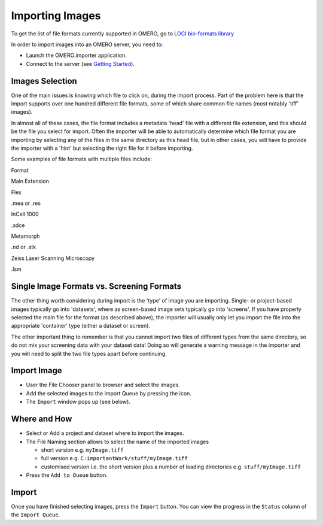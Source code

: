 .. _rst_tutorial_import-images:

Importing Images
================

To get the list of file formats currently supported in OMERO, go to
`LOCI bio-formats library <http://www.loci.wisc.edu/software/bio-formats>`_

In order to import images into an OMERO server, you need to:

-  Launch the OMERO.importer application.
-  Connect to the server (see `Getting Started <getting-started>`_).

Images Selection
----------------

One of the main issues is knowing which file to click on, during the
import process. Part of the problem here is that the import supports
over one hundred different file formats, some of which share common file
names (most notably 'tiff' images).

In almost all of these cases, the file format includes a metadata 'head'
file with a different file extension, and this should be the file you
select for import. Often the importer will be able to automatically
determine which file format you are importing by selecting any of the
files in the same directory as this head file, but in other cases, you
will have to provide the importer with a 'hint' but selecting the right
file for it before importing.

Some examples of file formats with multiple files include:

.. raw:: html

   <div class="alt-table">
     <table>
       <thead>
         <tr>
           <th align="left" valign="bottom" bgcolor="#FFFFFF" style="border-bottom: 1px solid" width="200">
             

Format

.. raw:: html

   </th>
           <th align="left" valign="bottom" bgcolor="#FFFFFF" style="border-bottom: 1px solid">
             

Main Extension

.. raw:: html

   </th>
         </tr>
       </thead>
       <tbody>
         <tr>
           <td>
             

Flex

.. raw:: html

   </td>
           <td>
             

.mea or .res

.. raw:: html

   </td>
         </tr>
         <tr>
           <td>
             

InCell 1000

.. raw:: html

   </td>
           <td>
             

.xdce

.. raw:: html

   </td>
         </tr>
         <tr>
           <td>
             

Metamorph

.. raw:: html

   </td>
           <td>
             

.nd or .stk

.. raw:: html

   </td>
         </tr>
         <tr>
           <td>
             

Zeiss Laser Scanning Microscopy

.. raw:: html

   </td>
           <td>
             

.lsm

.. raw:: html

   </td>
         </tr>
       </tbody>
     </table>
   </div>

Single Image Formats vs. Screening Formats
------------------------------------------

The other thing worth considering during import is the 'type' of image
you are importing. Single- or project-based images typically go into
'datasets', where as screen-based image sets typically go into
'screens'. If you have properly selected the main file for the format
(as described above), the importer will usually only let you import the
file into the appropriate 'container' type (either a dataset or screen).

The other important thing to remember is that you cannot import two
files of different types from the same directory, so do not mix your
screening data with your dataset data! Doing so will generate a warning
message in the importer and you will need to split the two file types
apart before continuing.

Import Image
------------

-  User the File Chooser panel to browser and select the images.
-  Add the selected images to the Import Queue by pressing the icon.
-  The ``Import`` window pops up (see below).

Where and How
-------------

-  Select or Add a project and dataset where to import the images.
-  The File Naming section allows to select the name of the imported
   images

   -  short version e.g. ``myImage.tiff``
   -  full version e.g. ``C:importantWork/stuff/myImage.tiff``
   -  customised version i.e. the short version plus a number of leading
      directories e.g. ``stuff/myImage.tiff``

-  Press the ``Add to Queue`` button.

Import
------

Once you have finished selecting images, press the ``Import`` button.
You can view the progress in the ``Status`` column of the
``Import Queue``.
